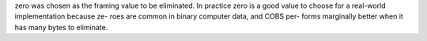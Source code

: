 zero was chosen as the
framing value to be eliminated. In practice zero is a good
value to choose for a real-world implementation because ze-
roes are common in binary computer data, and COBS per-
forms marginally better when it has many bytes to eliminate.
